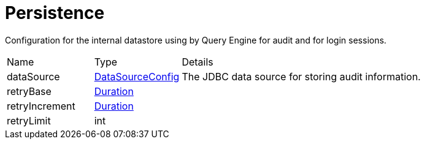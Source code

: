= Persistence

Configuration for the internal datastore using by Query Engine for audit and for login sessions.

[cols="1,1a,4a",stripes=even]
|===
| Name
| Type
| Details


| [[dataSource]]dataSource
| xref:uk.co.spudsoft.query.main.DataSourceConfig.adoc[DataSourceConfig]
| The JDBC data source for storing audit information.
| [[retryBase]]retryBase
| link:https://docs.oracle.com/en/java/javase/21/docs/api/java.base/java/time/Duration.html[Duration]
| 
| [[retryIncrement]]retryIncrement
| link:https://docs.oracle.com/en/java/javase/21/docs/api/java.base/java/time/Duration.html[Duration]
| 
| [[retryLimit]]retryLimit
| int
| 
|===
